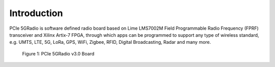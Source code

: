 Introduction
============

PCIe 5GRadio is software defined radio board based on Lime LMS7002M Field Programmable Radio Frequency (FPRF) transceiver and Xilinx Artix-7 FPGA, through which apps can be programmed to support any type of wireless standard, e.g. UMTS, LTE, 5G, LoRa, GPS, WiFi, Zigbee, RFID, Digital Broadcasting, Radar and many more.

.. figure:: images/PCIe_5GRadio_v3.0_3D.png
  :width: 600
  
  Figure 1: PCIe 5GRadio v3.0 Board
